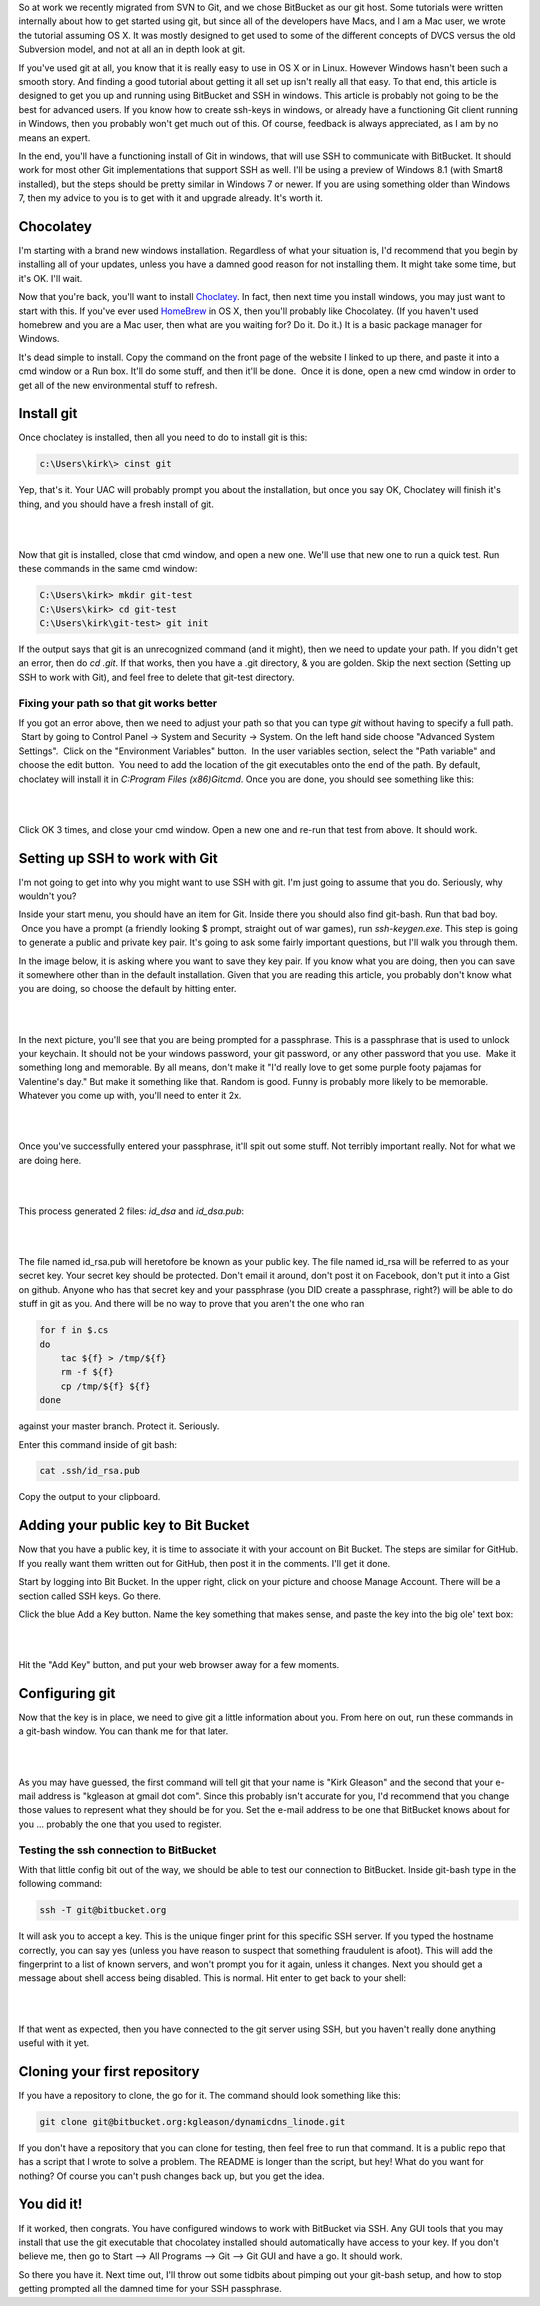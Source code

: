 .. title: Step by step guide to setting up Windows to work with BitBucket and SSH
.. slug: step-by-step-guide-to-setting-up-windows-to-work-with-bitbucket-and-ssh
.. date: 2014-01-20 14:41:46 UTC-05:00
.. tags:
.. link:
.. description:
.. type: text

So at work we recently migrated from SVN to Git, and we chose BitBucket as our
git host. Some tutorials were written internally about how to get started using
git, but since all of the developers have Macs, and I am a Mac user, we wrote
the tutorial assuming OS X. It was mostly designed to get used to some of the
different concepts of DVCS versus the old Subversion model, and not at all an in
depth look at git.

.. TEASER_END

If you've used git at all, you know that it is really easy to use in OS X or in
Linux. However Windows hasn't been such a smooth story. And finding a good tutorial
about getting it all set up isn't really all that easy. To that end, this article is
designed to get you up and running using BitBucket and SSH in windows. This
article is probably not going to be the best for advanced users. If you know how
to create ssh-keys in windows, or already have a functioning Git client running in
Windows, then you probably won't get much out of this. Of course, feedback is
always appreciated, as I am by no means an expert.

In the end, you'll have a functioning install of Git in windows, that will use
SSH to communicate with BitBucket. It should work for most other Git
implementations that support SSH as well. I'll be using a preview of Windows 8.1
(with Smart8 installed), but the steps should be pretty similar in Windows 7 or
newer. If you are using something older than Windows 7, then my advice to you is
to get with it and upgrade already. It's worth it.

Chocolatey
===========
I'm starting with a brand new windows installation. Regardless of what your
situation is, I'd recommend that you begin by installing all of your updates,
unless you have a damned good reason for not installing them. It might take some
time, but it's OK. I'll wait.

Now that you're back, you'll want to install Choclatey_. In fact, then next time
you install windows, you may just want to start with this. If you've ever used
HomeBrew_ in OS X, then you'll probably like Chocolatey. (If you haven't used
homebrew and you are a Mac user, then what are you waiting for? Do it. Do it.)
It is a basic package manager for Windows.

.. _Choclatey: http://www.choclatey.org
.. _HomeBrew: http://brew.sh

It's dead simple to install. Copy the command on the front page of the website I
linked to up there, and paste it into a cmd window or a Run box. It'll do some
stuff, and then it'll be done.  Once it is done, open a new cmd window in order
to get all of the new environmental stuff to refresh.

Install git
=============
Once choclatey is installed, then all you need to do to install git is this:

.. code-block:: text

    c:\Users\kirk\> cinst git

Yep, that's it. Your UAC will probably prompt you about the installation, but
once you say OK, Choclatey will finish it's thing, and you should have a fresh
install of git.

|

.. image:: ../../images/Screen_Shot_2014_01_20_at_7_19_01_PM.png
    :align: center

|

Now that git is installed, close that cmd window, and open a new one. We'll use
that new one to run a quick test. Run these commands in the same cmd window:

.. code-block:: bash

    C:\Users\kirk> mkdir git-test
    C:\Users\kirk> cd git-test
    C:\Users\kirk\git-test> git init


If the output says that git is an unrecognized command (and it might), then we
need to update your path. If you didn't get an error, then do `cd .git`. If that
works, then you have a .git directory, & you are golden. Skip the next section
(Setting up SSH to work with Git), and feel free to delete that git-test directory.

Fixing your path so that git works better
-------------------------------------------
If you got an error above, then we need to adjust your path so that you can type
*git* without having to specify a full path.  Start by going to Control Panel ->
System and Security -> System. On the left hand side choose "Advanced System
Settings".  Click on the "Environment Variables" button.  In the user variables
section, select the \"Path variable\" and choose the edit button.  You need to
add the location of the git executables onto the end of the path. By default,
choclatey will install it in *C:\Program Files (x86)\Git\cmd*. Once you are done,
you should see something like this:

|

.. image:: ../../images/Screen_Shot_2014_01_20_at_7_34_14_PM.png
    :align: center

|

Click OK 3 times, and close your cmd window. Open a new one and re-run that test
from above. It should work.

Setting up SSH to work with Git
=================================

I'm not going to get into why you might want to use SSH with git. I'm just going
to assume that you do. Seriously, why wouldn't you?

Inside your start menu, you should have an item for Git. Inside there you should
also find git-bash. Run that bad boy.  Once you have a prompt (a friendly looking
$ prompt, straight out of war games), run *ssh-keygen.exe*. This step is going to
generate a public and private key pair. It's going to ask some fairly important
questions, but I'll walk you through them.

In the image below, it is asking where you want to save they key pair. If you
know what you are doing, then you can save it somewhere other than in the default
installation. Given that you are reading this article, you probably don't know
what you are doing, so choose the default by hitting enter.

|

.. image:: ../../images/Screen_Shot_2014_01_20_at_8_46_55_PM.png
    :align: center

|

In the next picture, you'll see that you are being prompted for a passphrase.
This is a passphrase that is used to unlock your keychain. It should not be your
windows password, your git password, or any other password that you use.  Make
it something long and memorable. By all means, don't make it "I'd really love
to get some purple footy pajamas for Valentine's day." But make it something like
that. Random is good. Funny is probably more likely to be memorable. Whatever you
come up with, you'll need to enter it 2x.

|

.. image:: ../../images/Screen_Shot_2014_01_20_at_8_48_22_PM.png
    :align: center

|

Once you've successfully entered your passphrase, it'll spit out some stuff. Not
terribly important really. Not for what we are doing here.

|

.. image:: ../../images/Screen_Shot_2014_01_20_at_8_50_35_PM.png
    :align: center

|

This process generated 2 files: *id_dsa* and *id_dsa.pub*:

|

.. image:: ../../images/Screen_Shot_2014_01_20_at_8_58_48_PM.png
    :align: center

|

The file named id_rsa.pub will heretofore be known as your public key. The file
named id_rsa will be referred to as your secret key. Your secret key should be
protected. Don't email it around, don't post it on Facebook, don't put it into a
Gist on github. Anyone who has that secret key and your passphrase (you DID
create a passphrase, right?) will be able to do stuff in git as you. And there
will be no way to prove that you aren't the one who ran

.. code-block:: bash

    for f in $.cs
    do
        tac ${f} > /tmp/${f}
        rm -f ${f}
        cp /tmp/${f} ${f}
    done

against your master branch. Protect it. Seriously.

Enter this command inside of git bash:

.. code-block:: bash

    cat .ssh/id_rsa.pub

Copy the output to your clipboard.

Adding your public key to Bit Bucket
======================================

Now that you have a public key, it is time to associate it with your account on
Bit Bucket. The steps are similar for GitHub. If you really want them written out
for GitHub, then post it in the comments. I'll get it done.

Start by logging into Bit Bucket. In the upper right, click on your picture and
choose Manage Account. There will be a section called SSH keys. Go there.

Click the blue Add a Key button. Name the key something that makes sense, and
paste the key into the big ole' text box:

|

.. image:: ../../images/Screen_Shot_2014_01_20_at_9_07_32_PM.png
    :align: center

|

Hit the "Add Key" button, and put your web browser away for a few moments.

Configuring git
=================

Now that the key is in place, we need to give git a little information about you.
From here on out, run these commands in a git-bash window. You can thank me for
that later.

|

.. image:: ../../images/Screen_Shot_2014_01_20_at_9_39_26_PM.png
    :align: center

|

As you may have guessed, the first command will tell git that your name is "Kirk
Gleason" and the second that your e-mail address is "kgleason at gmail dot com".
Since this probably isn't accurate for you, I'd recommend that you change those
values to represent what they should be for you. Set the e-mail address to be
one that BitBucket knows about for you … probably the one that you used to register.


Testing the ssh connection to BitBucket
-----------------------------------------

With that little config bit out of the way, we should be able to test our
connection to BitBucket. Inside git-bash type in the following command:

.. code-block:: bash

    ssh -T git@bitbucket.org

It will ask you to accept a key. This is the unique finger print for this
specific SSH server. If you typed the hostname correctly, you can say yes
(unless you have reason to suspect that something fraudulent is afoot). This will
add the fingerprint to a list of known servers, and won't prompt you for it again,
unless it changes. Next you should get a message about shell access being disabled.
This is normal. Hit enter to get back to your shell:

|

.. image:: ../../images/Screen_Shot_2014_01_20_at_9_52_17_PM.png
    :align: center

|

If that went as expected, then you have connected to the git server using SSH,
but you haven't really done anything useful with it yet.

Cloning your first repository
================================

If you have a repository to clone, the go for it. The command should look
something like this:

.. code-block:: bash

    git clone git@bitbucket.org:kgleason/dynamicdns_linode.git

If you don't have a repository that you can clone for testing, then feel free to
run that command. It is a public repo that has a script that I wrote to solve a
problem. The README is longer than the script, but hey! What do you want for
nothing? Of course you can't push changes back up, but you get the idea.

You did it!
==============

If it worked, then congrats. You have configured windows to work with BitBucket
via SSH. Any GUI tools that you may install that use the git executable that
chocolatey installed should automatically have access to your key. If you don't
believe me, then go to Start --> All Programs --> Git --> Git GUI and have a go.
It should work.

So there you have it. Next time out, I'll throw out some tidbits about pimping
out your git-bash setup, and how to stop getting prompted all the damned time
for your SSH passphrase.
